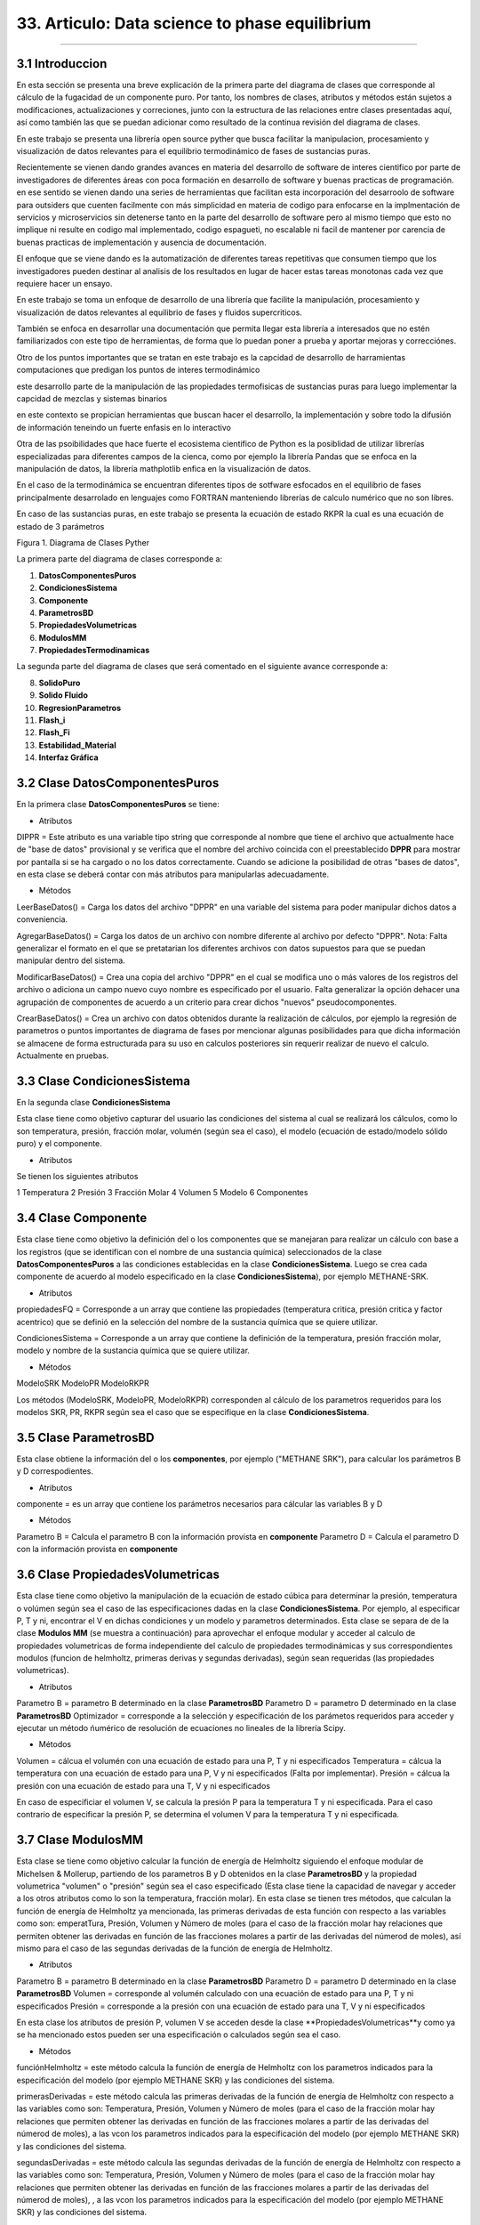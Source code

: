 33. Articulo: Data science to phase equilibrium
*************************
*************************

3.1 Introduccion
----------------

En esta sección se presenta una breve explicación de la primera parte del diagrama de clases que corresponde al cálculo de la fugacidad de un componente puro. Por tanto, los nombres de clases, atributos y métodos están sujetos a modificaciones, actualizaciones y correciones, junto con la estructura de las relaciones entre clases presentadas aquí, así como también las que se puedan adicionar como resultado de la continua revisión del diagrama de clases.

En este trabajo se presenta una librería open source pyther que busca facilitar la manipulacion, procesamiento y visualización de datos relevantes para el equilibrio termodinámico de fases de sustancias puras.


Recientemente se vienen dando grandes avances en materia del desarrollo de software de interes cientifico por parte de investigadores de diferentes áreas con poca formación en desarrollo de software y buenas practicas de programación. en ese sentido se vienen dando una series de herramientas que facilitan esta incorporación del desarroolo de software para outsiders que cuenten facilmente con más simplicidad en materia de codigo para enfocarse en la implmentación de servicios y microservicios sin detenerse tanto en la parte del desarrollo de software pero al mismo tiempo que esto no implique ni resulte en codigo mal implementado, codigo espagueti, no escalable ni facil de mantener por carencia de buenas practicas de implementación y ausencia de documentación.


El enfoque que se viene dando es la automatización de diferentes tareas repetitivas que consumen tiempo que los investigadores pueden destinar al analisis de los resultados en lugar de hacer estas tareas monotonas cada vez que requiere hacer un ensayo.


En este trabajo se toma un enfoque de desarrollo de una librería que facilite la manipulación, procesamiento y visualización de datos relevantes al equilibrio de fases y fluidos supercriticos.

También se enfoca en desarrollar una documentación que permita llegar esta librería a interesados que no estén familiarizados con este tipo de herramientas, de forma que lo puedan poner a prueba y aportar mejoras y correcciónes.

Otro de los puntos importantes que se tratan en este trabajo es la capcidad de desarrollo de harramientas computaciones que predigan los puntos de interes termodinámico 


este desarrollo parte de la manipulación de las propiedades termofisicas de sustancias puras para luego implementar la capcidad de mezclas y sistemas binarios


en este contexto se propician herramientas que buscan hacer el desarrollo, la implementación y sobre todo la difusión de información teneindo un fuerte enfasis en lo interactivo



Otra de las psoibilidades que hace fuerte el ecosistema cientifico de Python es la posiblidad de utilizar librerías especializadas para diferentes campos de la cienca, como por ejemplo la librería Pandas que se enfoca en la manipulación de datos, la librería mathplotlib enfica en la visualización de datos.

En el caso de la termodinámica se encuentran diferentes tipos de sotfware esfocados en el equilibrio de fases principalmente desarrolado en lenguajes como FORTRAN manteniendo librerías de calculo numérico que no son libres.

En caso de las sustancias puras, en este trabajo se presenta la ecuación de estado RKPR la cual es una ecuación de estado de 3 parámetros 




Figura 1. Diagrama de Clases Pyther

.. image:: _static/diagrama_clase_8.jpeg
	:width: 1200

La primera parte del diagrama de clases corresponde a:

1. **DatosComponentesPuros**
2. **CondicionesSistema**
3. **Componente**
4. **ParametrosBD**
5. **PropiedadesVolumetricas**
6. **ModulosMM**
7. **PropiedadesTermodinamicas**

La segunda parte del diagrama de clases que será comentado en el siguiente avance corresponde a:

8. **SolidoPuro**
9. **Solido Fluido**
10. **RegresionParametros**
11. **Flash_i**
12. **Flash_Fi**
13. **Estabilidad_Material**
14. **Interfaz Gráfica**

3.2 Clase DatosComponentesPuros
-------------------------------

En la primera clase **DatosComponentesPuros** se tiene:

- Atributos

DIPPR = Este atributo es una variable tipo string que corresponde al nombre que tiene el archivo que actualmente hace de "base de datos" provisional y se verifica que el nombre del archivo coincida con el preestablecido **DPPR** para mostrar por pantalla si se ha cargado o no los datos correctamente. Cuando se adicione la posibilidad de otras "bases de datos", en esta clase se deberá contar con más atributos para manipularlas adecuadamente.

- Métodos

LeerBaseDatos() = Carga los datos del archivo "DPPR" en una variable del sistema para poder manipular dichos datos a conveniencia.

AgregarBaseDatos() = Carga los datos de un archivo con nombre diferente al archivo por defecto "DPPR". Nota: Falta generalizar el formato en el que se pretatarian los diferentes archivos con datos supuestos para que se puedan manipular dentro del sistema.

ModificarBaseDatos() = Crea una copia del archivo "DPPR" en el cual se modifica uno o más valores de los registros del archivo o adiciona un campo nuevo cuyo nombre es especificado por el usuario. Falta generalizar la opción dehacer una agrupación de componentes de acuerdo a un criterio para crear dichos "nuevos" pseudocomponentes.

CrearBaseDatos() = Crea un archivo con datos obtenidos durante la realización de cálculos, por ejemplo la regresión de parametros o puntos importantes de diagrama de fases por mencionar algunas posibilidades para que dicha información se almacene de forma estructurada para su uso en calculos posteriores sin requerir realizar de nuevo el calculo. Actualmente en pruebas. 

3.3 Clase CondicionesSistema
----------------------------

En la segunda clase **CondicionesSistema**

Esta clase tiene como objetivo capturar del usuario las condiciones del sistema al cual se realizará los cálculos, como lo son temperatura, presión, fracción molar, volumén (según sea el caso), el modelo (ecuación de estado/modelo sólido puro) y el componente. 

- Atributos

Se tienen los siguientes atributos

1 Temperatura 
2 Presión 
3 Fracción Molar 
4 Volumen 
5 Modelo
6 Componentes


3.4 Clase Componente
--------------------

Esta clase tiene como objetivo la definición del o los componentes que se manejaran para realizar un cálculo con base a los registros (que se identifican con el nombre de una sustancia química) seleccionados de la clase **DatosComponentesPuros** a las condiciones establecidas en la clase **CondicionesSistema**. Luego se crea cada componente de acuerdo al modelo especificado en la clase **CondicionesSistema**), por ejemplo METHANE-SRK.

- Atributos

propiedadesFQ = Corresponde a un array que contiene las propiedades (temperatura critica, presión critica y factor acentrico) que se definió en la selección del nombre de la sustancia química que se quiere utilizar.

CondicionesSistema = Corresponde a un array que contiene la definición de la temperatura, presión fracción molar, modelo y nombre de la sustancia química que se quiere utilizar.

- Métodos

ModeloSRK
ModeloPR
ModeloRKPR

Los métodos (ModeloSRK, ModeloPR, ModeloRKPR) corresponden al cálculo de los parametros requeridos para los modelos SKR, PR, RKPR según sea el caso que se especifique en la clase **CondicionesSistema**. 

3.5 Clase ParametrosBD
----------------------
 
Esta clase obtiene la información del o los **componentes**, por ejemplo ("METHANE SRK"), para calcular los parámetros B y D correspodientes.

- Atributos

componente = es un array que contiene los parámetros necesarios para cálcular las variables B y D 

- Métodos

Parametro B = Calcula el parametro B con la información provista en **componente** 
Parametro D = Calcula el parametro D con la información provista en **componente**

3.6 Clase PropiedadesVolumetricas
---------------------------------

Esta clase tiene como objetivo la manipulación de la ecuación de estado cúbica para determinar la presión, temperatura o volúmen según sea el caso de las especificaciones dadas en la clase **CondicionesSistema**. Por ejemplo, al especificar P, T y ni, encontrar el V en dichas condiciones y un modelo y parametros determinados. Esta clase se separa de de la clase **Modulos MM** (se muestra a continuación) para aprovechar el enfoque modular y acceder al calculo de propiedades volumetricas de forma independiente del calculo de propiedades termodinámicas y sus correspondientes modulos (funcion de helmholtz, primeras derivas y segundas derivadas), según sean requeridas (las propiedades volumetricas). 

- Atributos

Parametro B = parametro B determinado en la clase **ParametrosBD** 
Parametro D = parametro D determinado en la clase **ParametrosBD**
Optimizador = corresponde a la selección y especificación de los parámetos requeridos para acceder y ejecutar un método ńumérico de resolución de ecuaciones no lineales de la librería Scipy. 

- Métodos

Volumen = cálcua el volumén con una ecuación de estado para una P, T y ni especificados
Temperatura = cálcua la temperatura con una ecuación de estado para una P, V y ni especificados (Falta por implementar). 
Presión = cálcua la presión con una ecuación de estado para una T, V y ni especificados

En caso de especificiar el volumen V, se calcula la presión P para la temperatura T y ni especificada. Para el caso contrario de especificar la presión P, se determina el volumen V para la temperatura T y ni especificada.

3.7 Clase ModulosMM
-------------------

Esta clase se tiene como objetivo calcular la función de energía de Helmholtz siguiendo el enfoque modular de Michelsen & Mollerup, partiendo de los parametros B y D obtenidos en la clase **ParametrosBD** y la propiedad volumetrica "volumen" o "presión" según sea el caso especificado (Esta clase tiene la capacidad de navegar y acceder a los otros atributos como lo son la temperatura, fracción molar). En esta clase se tienen tres métodos, que calculan la función de energía de Helmholtz ya mencionada, las primeras derivadas de esta función con respecto a las variables como son: emperatTura, Presión, Volumen y Número de moles (para el caso de la fracción molar hay relaciones que permiten obtener las derivadas en función de las fracciones molares a partir de las derivadas del númerod de moles), así mismo para el caso de las segundas derivadas de la función de energía de Helmholtz.

- Atributos

Parametro B = parametro B determinado en la clase **ParametrosBD** 
Parametro D = parametro D determinado en la clase **ParametrosBD**
Volumen = corresponde al volumén calculado con una ecuación de estado para una P, T y ni especificados
Presión = corresponde a la presión con una ecuación de estado para una T, V y ni especificados

En esta clase los atributos de presión P, volumen V se acceden desde la clase **PropiedadesVolumetricas**y como ya se ha mencionado estos pueden ser una especificación o calculados según sea el caso.

- Métodos

funciónHelmholtz = este método calcula la función de energía de Helmholtz con los parametros indicados para la especificación del modelo (por ejemplo METHANE SKR) y las condiciones del sistema.

primerasDerivadas = este método calcula las primeras derivadas de la función de energía de Helmholtz con respecto a las variables como son: Temperatura, Presión, Volumen y Número de moles (para el caso de la fracción molar hay relaciones que permiten obtener las derivadas en función de las fracciones molares a partir de las derivadas del númerod de moles), a las vcon los parametros indicados para la especificación del modelo (por ejemplo METHANE SKR) y las condiciones del sistema.

segundasDerivadas = este método calcula las segundas derivadas de la función de energía de Helmholtz con respecto a las variables como son: Temperatura, Presión, Volumen y Número de moles (para el caso de la fracción molar hay relaciones que permiten obtener las derivadas en función de las fracciones molares a partir de las derivadas del númerod de moles), , a las vcon los parametros indicados para la especificación del modelo (por ejemplo METHANE SKR) y las condiciones del sistema.

3.8 Clase PropiedadesTermodinamicas
-----------------------------------

En esta clase se tiene los métodos para calcular las propiedades termodinámicas siguiendo el enfoque modular de Michelsen & Mollerup. Esta clase no tiene atributos y sus métodos corresponden a las propiedades termodinámicas como: Fugacidad, Entalpía y Entropía. (Se está implementando para el método de la energía libre de Gibbs)

- Atributos

No tiene atributos.

- Métodos

Fugacidad = este método calcula la fungacidad de un componente puro o mezcla multicomponente, según sea la especificación (puro o multicomponente) siguiendo el enfoque modular de Michelsen & Mollerup partiendo de los métodos de la clase **ModulosMM**, que ya contienen toda la información pertinente para realizar el calculo de la propiedad termodinámica.

Entalpía = este método calcula la entalpía de un componente puro o mezcla multicomponente, según sea la especificación (puro o multicomponente) siguiendo el enfoque modular de Michelsen & Mollerup partiendo de los métodos de la clase **ModulosMM** para el calculo de las primeras y segundas derivadas de la función de energía de Helmholtz, que ya contienen toda la información pertinente para realizar el calculo de la propiedad termodinámica.

Entropía = este método calcula la entropía de un componente puro o mezcla multicomponente, según sea la especificación (puro o multicomponente) siguiendo el enfoque modular de Michelsen & Mollerup partiendo de los métodos de la clase **ModulosMM** para el calculo de las primeras y segundas derivadas de la función de energía de Helmholtz, que ya contienen toda la información pertinente para realizar el calculo de la propiedad termodinámica.

.. Note:: para el caso de las propiedades termodinámica aún no se han terminado de realizar las pruebas que corroboren que los calculos implementados tienen resultados correctos. 

3.9 Clase Estabilidad_Material
------------------------------

En esta clase falta por empezar a documentarla.





